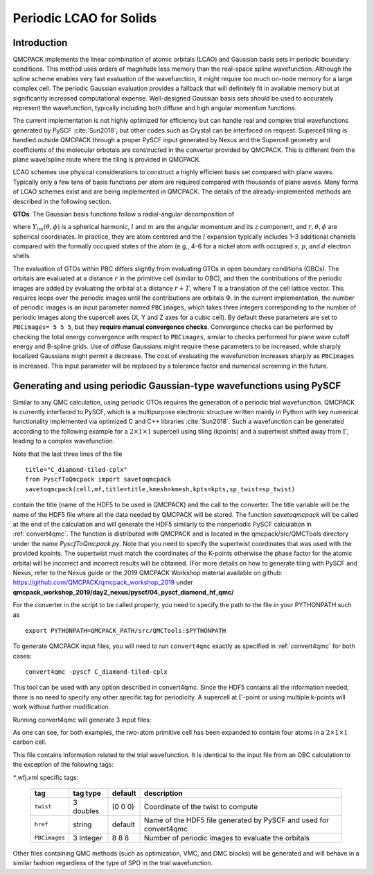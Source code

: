 .. _LCAO:

Periodic LCAO for Solids
========================

Introduction
------------

QMCPACK implements the linear combination of atomic orbitals (LCAO) and Gaussian
basis sets in periodic boundary conditions. This method uses orders of
magnitude less memory than the real-space spline wavefunction. Although
the spline scheme enables very fast evaluation of the wavefunction, it might
require too much on-node memory for a large complex cell. The periodic
Gaussian evaluation provides a fallback that will definitely fit in
available memory but at significantly increased computational
expense. Well-designed Gaussian basis sets should be used to accurately
represent the wavefunction, typically
including both diffuse and high angular momentum functions.

The current implementation is not highly optimized for efficiency but can handle real and complex trial wavefunctions generated by PySCF :cite:`Sun2018`, but other codes such as
Crystal can be interfaced on request. Supercell tiling is handled outside QMCPACK through a proper PySCF input generated by Nexus and the Supercell geometry and coefficients of the molecular orbotals are constructed in the converter provided by QMCPACK. This is different from the plane wave/spline route where the tiling is provided in QMCPACK.

LCAO schemes use physical considerations to construct a highly
efficient basis set compared with plane waves. Typically only a few tens
of basis functions per atom are required compared with thousands of
plane waves. Many forms of LCAO schemes exist and are being
implemented in QMCPACK. The details of the already-implemented methods
are described in the following section.

**GTOs**: The Gaussian basis functions follow a radial-angular decomposition of

.. math::
  :label: eq50

     \phi (\mathbf{r} )=R_{l}(r)Y_{lm}(\theta ,\phi )\:,

where :math:`Y_{{lm}}(\theta ,\phi )` is a spherical harmonic, :math:`l`
and :math:`m` are the angular momentum and its :math:`z` component, and
:math:`r, \theta, \phi` are spherical coordinates. In practice, they are
atom centered and the :math:`l` expansion typically includes 1–3
additional channels compared with the formally occupied states of the
atom (e.g., 4–6 for a nickel atom with occupied :math:`s`, :math:`p`,
and :math:`d` electron shells.

The evaluation of GTOs within PBC differs slightly from evaluating GTOs
in open boundary conditions (OBCs). The orbitals are evaluated at a
distance :math:`r` in the primitive cell (similar to OBC), and then the
contributions of the periodic images are added by evaluating the orbital
at a distance :math:`r+T`, where T is a translation of the cell lattice
vector. This requires loops over the periodic images until the
contributions are orbitals :math:`\Phi`. In the current implementation,
the number of periodic images is an input parameter named ``PBCimages``,
which takes three integers corresponding to the number of periodic
images along the supercell axes (X, Y and Z axes for a cubic cell). By
default these parameters are set to ``PBCimages= 5 5 5``, but they
**require manual convergence checks**. Convergence checks can be
performed by checking the total energy convergence with respect to
``PBCimages``, similar to checks performed for plane wave cutoff energy
and B-spline grids. Use of diffuse Gaussians might require these
parameters to be increased, while sharply localized Gaussians might
permit a decrease. The cost of evaluating the wavefunction increases
sharply as ``PBCimages`` is increased. This input parameter will be
replaced by a tolerance factor and numerical screening in the future.

Generating and using periodic Gaussian-type wavefunctions using PySCF
---------------------------------------------------------------------

Similar to any QMC calculation, using periodic GTOs requires the
generation of a periodic trial wavefunction. QMCPACK is currently
interfaced to PySCF, which is a multipurpose electronic structure
written mainly in Python with key numerical functionality implemented
via optimized C and C++ libraries :cite:`Sun2018`. Such a
wavefunction can be generated according to the following example for a
:math:`2 \times 1 \times 1` supercell using tiling (kpoints) and a
supertwist shifted away from :math:`\Gamma`, leading to a complex
wavefunction.

.. code-block::
  :caption: Example PySCF input for single k-point calculation for a :math:`2 \times 1 \times 1` carbon supercell.
  :name: Listing 48

  #! /usr/bin/env python3
  import numpy
  import h5py
  from pyscf.pbc import gto, scf, dft, df
  from pyscf.pbc import df

  cell = gto.Cell()
  cell.a             = '''
           3.37316115       3.37316115       0.00000000
           0.00000000       3.37316115       3.37316115
           3.37316115       0.00000000       3.37316115'''
  cell.atom = '''
     C        0.00000000       0.00000000       0.00000000
     C        1.686580575      1.686580575      1.686580575
              '''
  cell.basis         = 'bfd-vdz'
  cell.ecp           = 'bfd'
  cell.unit          = 'B'
  cell.drop_exponent = 0.1
  cell.verbose       = 5
  cell.charge        = 0
  cell.spin          = 0
  cell.build()


  sp_twist=[0.07761248, 0.07761248, -0.07761248]

  kmesh=[2,1,1]
  kpts=[[ 0.07761248,  0.07761248, -0.07761248],[ 0.54328733,  0.54328733, -0.54328733]]


  mf = scf.KRHF(cell,kpts)
  mf.exxdiv = 'ewald'
  mf.max_cycle = 200

  e_scf=mf.kernel()

  ener = open('e_scf','w')
  ener.write('%s\n' % (e_scf))
  print('e_scf',e_scf)
  ener.close()

  title="C_diamond-tiled-cplx"
  from PyscfToQmcpack import savetoqmcpack
  savetoqmcpack(cell,mf,title=title,kmesh=kmesh,kpts=kpts,sp_twist=sp_twist)

Note that the last three lines of the file

::

  title="C_diamond-tiled-cplx"
  from PyscfToQmcpack import savetoqmcpack
  savetoqmcpack(cell,mf,title=title,kmesh=kmesh,kpts=kpts,sp_twist=sp_twist)

contain the title (name of the HDF5 to be used in QMCPACK) and the call
to the converter. The title variable will be the name of the HDF5 file
where all the data needed by QMCPACK will be stored. The function
*savetoqmcpack* will be called at the end of the calculation and will
generate the HDF5 similarly to the nonperiodic PySCF calculation in
:ref:`convert4qmc`. The function is distributed
with QMCPACK and is located in the qmcpack/src/QMCTools directory under
the name *PyscfToQmcpack.py*. Note that you need to specify the
supertwist coordinates that was used with the provided kpoints. The
supertwist must match the coordinates of the K-points otherwise the
phase factor for the atomic orbital will be incorrect and incorrect
results will be obtained. (For more details on how to generate tiling
with PySCF and Nexus, refer to the Nexus guide or the 2019 QMCPACK
Workshop material available on github:
https://github.com/QMCPACK/qmcpack_workshop_2019 under
**qmcpack_workshop_2019/day2_nexus/pyscf/04_pyscf_diamond_hf_qmc/**

For the converter in the script to be called properly, you need
to specify the path to the file in your PYTHONPATH such as

::

  export PYTHONPATH=QMCPACK_PATH/src/QMCTools:$PYTHONPATH

To generate QMCPACK input files, you will need to run ``convert4qmc`` exactly as specified in :ref:`convert4qmc` for both cases:

::

  convert4qmc -pyscf C_diamond-tiled-cplx

This tool can be used with any option described in convert4qmc. Since
the HDF5 contains all the information needed, there is no need to
specify any other specific tag for periodicity. A supercell at
:math:`\Gamma`-point or using multiple k-points will work without
further modification.

Running convert4qmc will generate 3 input files:

.. code-block::
  :caption: C_diamond-tiled-cplx.structure.xml. This file contains the geometry of the system.
  :name: Listing 49

  <?xml version="1.0"?>
  <qmcsystem>
    <simulationcell>
      <parameter name="lattice">
    6.74632230000000e+00  6.74632230000000e+00  0.00000000000000e+00
    0.00000000000000e+00  3.37316115000000e+00  3.37316115000000e+00
    3.37316115000000e+00  0.00000000000000e+00  3.37316115000000e+00
  </parameter>
      <parameter name="bconds">p p p</parameter>
      <parameter name="LR_dim_cutoff">15</parameter>
    </simulationcell>
    <particleset name="ion0" size="4">
      <group name="C">
        <parameter name="charge">4</parameter>
        <parameter name="valence">4</parameter>
        <parameter name="atomicnumber">6</parameter>
      </group>
      <attrib name="position" datatype="posArray">
    0.0000000000e+00  0.0000000000e+00  0.0000000000e+00
    1.6865805750e+00  1.6865805750e+00  1.6865805750e+00
    3.3731611500e+00  3.3731611500e+00  0.0000000000e+00
    5.0597417250e+00  5.0597417250e+00  1.6865805750e+00
  </attrib>
      <attrib name="ionid" datatype="stringArray">
   C C C C
  </attrib>
    </particleset>
    <particleset name="e" random="yes" randomsrc="ion0">
      <group name="u" size="8">
        <parameter name="charge">-1</parameter>
      </group>
      <group name="d" size="8">
        <parameter name="charge">-1</parameter>
      </group>
    </particleset>
  </qmcsystem>

As one can see, for both examples, the two-atom primitive cell has been
expanded to contain four atoms in a :math:`2 \times 1 \times 1` carbon
cell.

.. code-block::
  :caption: C_diamond-tiled-cplx.wfj.xml. This file contains the trial wavefunction.
  :name: Listing 50

  <?xml version="1.0"?>
  <qmcsystem>
    <wavefunction name="psi0" target="e">
      <determinantset type="MolecularOrbital" name="LCAOBSet" source="ion0" transform="yes" twist="0.07761248  0.07761248  -0.07761248" href="C_diamond-tiled-cplx.h5" PBCimages="8  8  8">
        <slaterdeterminant>
          <determinant id="updet" size="8">
            <occupation mode="ground"/>
            <coefficient size="52" spindataset="0"/>
          </determinant>
          <determinant id="downdet" size="8">
            <occupation mode="ground"/>
            <coefficient size="52" spindataset="0"/>
          </determinant>

        </slaterdeterminant>
      </determinantset>
      <jastrow name="J2" type="Two-Body" function="Bspline" print="yes">
        <correlation size="10" speciesA="u" speciesB="u">
          <coefficients id="uu" type="Array"> 0 0 0 0 0 0 0 0 0 0</coefficients>
        </correlation>
        <correlation size="10" speciesA="u" speciesB="d">
          <coefficients id="ud" type="Array"> 0 0 0 0 0 0 0 0 0 0</coefficients>
        </correlation>
      </jastrow>
      <jastrow name="J1" type="One-Body" function="Bspline" source="ion0" print="yes">
        <correlation size="10" cusp="0" elementType="C">
          <coefficients id="eC" type="Array"> 0 0 0 0 0 0 0 0 0 0</coefficients>
        </correlation>
      </jastrow>
    </wavefunction>
  </qmcsystem>

This file contains information related to the trial wavefunction. It is identical to the input file from an OBC calculation to the exception of the following tags:

*\**.wfj.xml specific tags:

  +---------------+--------------+-------------+--------------------------------------------------------------------+
  | **tag**       | **tag type** | **default** | **description**                                                    |
  +===============+==============+=============+====================================================================+
  | ``twist``     | 3 doubles    | (0 0 0)     | Coordinate of the twist to compute                                 |
  +---------------+--------------+-------------+--------------------------------------------------------------------+
  | ``href``      | string       | default     |  Name of the HDF5 file generated by PySCF and used for convert4qmc |
  +---------------+--------------+-------------+--------------------------------------------------------------------+
  | ``PBCimages`` | 3 Integer    | 8 8 8       | Number of periodic images to evaluate the orbitals                 |
  +---------------+--------------+-------------+--------------------------------------------------------------------+

Other files containing QMC methods (such as optimization, VMC, and DMC blocks) will be generated and will behave in a similar fashion regardless of the type of SPO in the trial wavefunction.

.. bibliography:: /bibs/LCAO.bib
